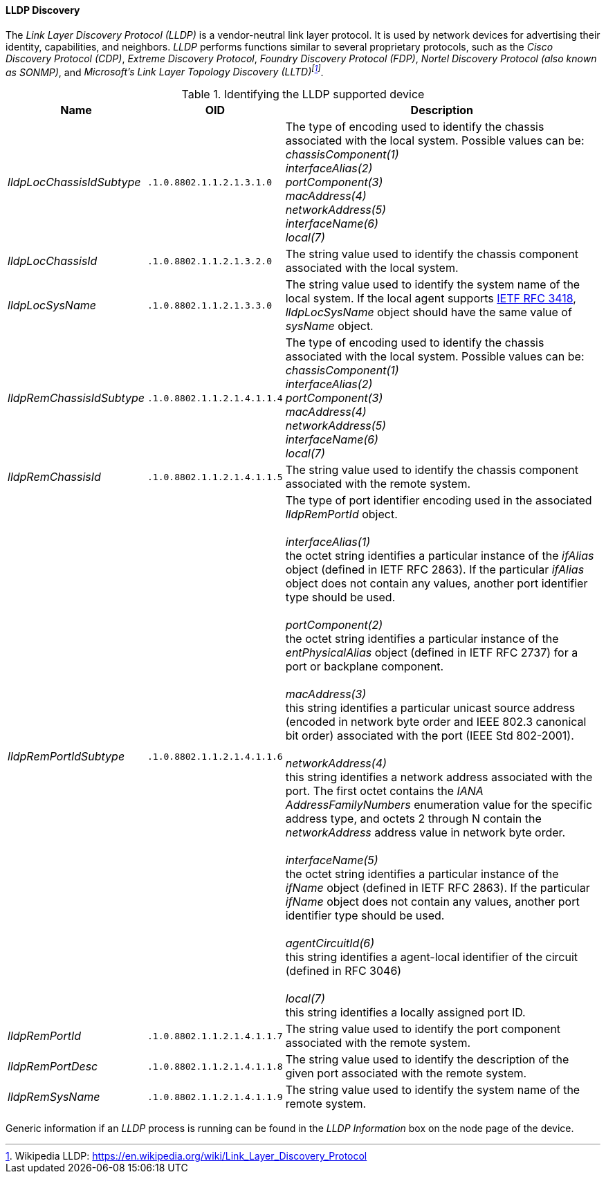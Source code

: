 // Allow GitHub image rendering
:imagesdir: ../../images

==== LLDP Discovery
The _Link Layer Discovery Protocol (LLDP)_ is a vendor-neutral link layer protocol.
It is used by network devices for advertising their identity, capabilities, and neighbors.
_LLDP_ performs functions similar to several proprietary protocols, such as the _Cisco Discovery Protocol (CDP)_, _Extreme Discovery Protocol_, _Foundry Discovery Protocol (FDP)_, _Nortel Discovery Protocol (also known as SONMP)_, and _Microsoft's Link Layer Topology Discovery (LLTD)footnote:[Wikipedia LLDP: https://en.wikipedia.org/wiki/Link_Layer_Discovery_Protocol]_.

.Identifying the LLDP supported device
[options="header, autowidth"]
|===
| Name                      | OID                         | Description
| _lldpLocChassisIdSubtype_ | `.1.0.8802.1.1.2.1.3.1.0`   | The type of encoding used to identify the chassis associated with the local system. Possible values can be: +
                                                            _chassisComponent(1)_ +
                                                            _interfaceAlias(2)_ +
                                                            _portComponent(3)_ +
                                                            _macAddress(4)_ +
                                                            _networkAddress(5)_ +
                                                            _interfaceName(6)_ +
                                                            _local(7)_
| _lldpLocChassisId_        | `.1.0.8802.1.1.2.1.3.2.0`   | The string value used to identify the chassis component associated with the local system.
| _lldpLocSysName_          | `.1.0.8802.1.1.2.1.3.3.0`   | The string value used to identify the system name of the local system.
                                                            If the local agent supports link:http://tools.ietf.org/html/rfc3418[IETF RFC 3418], _lldpLocSysName_ object should have the same value of _sysName_ object.
| _lldpRemChassisIdSubtype_ | `.1.0.8802.1.1.2.1.4.1.1.4` | The type of encoding used to identify the chassis associated with the local system. Possible values can be: +
                                                            _chassisComponent(1)_ +
                                                            _interfaceAlias(2)_ +
                                                            _portComponent(3)_ +
                                                            _macAddress(4)_ +
                                                            _networkAddress(5)_ +
                                                            _interfaceName(6)_ +
                                                            _local(7)_
| _lldpRemChassisId_        | `.1.0.8802.1.1.2.1.4.1.1.5` | The string value used to identify the chassis component associated with the remote system.
| _lldpRemPortIdSubtype_    | `.1.0.8802.1.1.2.1.4.1.1.6` | The type of port identifier encoding used in the associated _lldpRemPortId_ object. +
                                                            +
                                                            _interfaceAlias(1)_ +
                                                            the octet string identifies a particular instance of the _ifAlias_ object (defined in IETF RFC 2863). If the particular _ifAlias_ object does not contain any values, another port identifier type should be used. +
                                                            +
                                                            _portComponent(2)_ +
                                                            the octet string identifies a particular instance of the _entPhysicalAlias_ object (defined in IETF RFC 2737) for a port or backplane component. +
                                                            +
                                                            _macAddress(3)_ +
                                                            this string identifies a particular unicast source address (encoded in network byte order and IEEE 802.3 canonical bit order) associated with the port (IEEE Std 802-2001). +
                                                            +
                                                            _networkAddress(4)_ +
                                                            this string identifies a network address associated with the port.
                                                            The first octet contains the _IANA AddressFamilyNumbers_ enumeration value for the specific address type, and octets 2 through N contain the _networkAddress_ address value in network byte order. +
                                                            +
                                                            _interfaceName(5)_ +
                                                            the octet string identifies a particular instance of the _ifName_ object (defined in IETF RFC 2863).
                                                            If the particular _ifName_ object does not contain any values, another port identifier type should be used. +
                                                            +
                                                            _agentCircuitId(6)_ +
                                                            this string identifies a agent-local identifier of the circuit (defined in RFC 3046) +
                                                            +
                                                            _local(7)_ +
                                                            this string identifies a locally assigned port ID.
| _lldpRemPortId_           | `.1.0.8802.1.1.2.1.4.1.1.7` | The string value used to identify the port component associated with the remote system.
| _lldpRemPortDesc_         | `.1.0.8802.1.1.2.1.4.1.1.8` | The string value used to identify the description of the given port associated with the remote system.
| _lldpRemSysName_          | `.1.0.8802.1.1.2.1.4.1.1.9` | The string value used to identify the system name of the remote system.
|===

Generic information if an _LLDP_ process is running can be found in the _LLDP Information_ box on the node page of the device.

